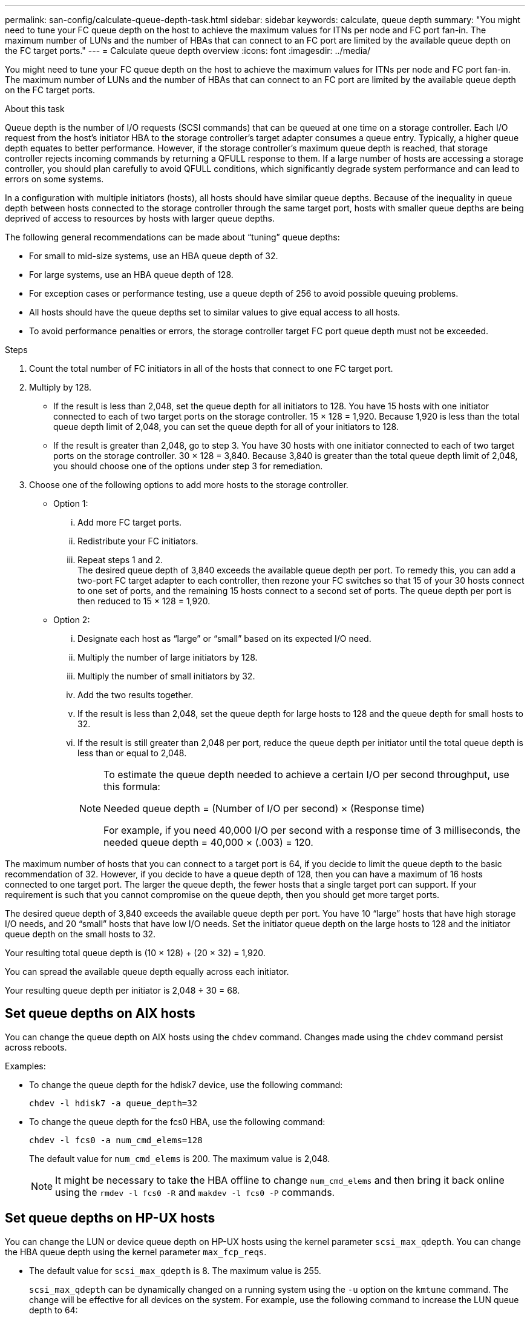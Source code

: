 ---
permalink: san-config/calculate-queue-depth-task.html
sidebar: sidebar
keywords: calculate, queue depth
summary: "You might need to tune your FC queue depth on the host to achieve the maximum values for ITNs per node and FC port fan-in. The maximum number of LUNs and the number of HBAs that can connect to an FC port are limited by the available queue depth on the FC target ports."
---
= Calculate queue depth overview
:icons: font
:imagesdir: ../media/

[.lead]
You might need to tune your FC queue depth on the host to achieve the maximum values for ITNs per node and FC port fan-in. The maximum number of LUNs and the number of HBAs that can connect to an FC port are limited by the available queue depth on the FC target ports.

.About this task

Queue depth is the number of I/O requests (SCSI commands) that can be queued at one time on a storage controller. Each I/O request from the host's initiator HBA to the storage controller's target adapter consumes a queue entry. Typically, a higher queue depth equates to better performance. However, if the storage controller's maximum queue depth is reached, that storage controller rejects incoming commands by returning a QFULL response to them. If a large number of hosts are accessing a storage controller, you should plan carefully to avoid QFULL conditions, which significantly degrade system performance and can lead to errors on some systems.

In a configuration with multiple initiators (hosts), all hosts should have similar queue depths. Because of the inequality in queue depth between hosts connected to the storage controller through the same target port, hosts with smaller queue depths are being deprived of access to resources by hosts with larger queue depths.

The following general recommendations can be made about "`tuning`" queue depths:

* For small to mid-size systems, use an HBA queue depth of 32.
* For large systems, use an HBA queue depth of 128.
* For exception cases or performance testing, use a queue depth of 256 to avoid possible queuing problems.
* All hosts should have the queue depths set to similar values to give equal access to all hosts.
* To avoid performance penalties or errors, the storage controller target FC port queue depth must not be exceeded.

.Steps

. Count the total number of FC initiators in all of the hosts that connect to one FC target port.
. Multiply by 128.
 ** If the result is less than 2,048, set the queue depth for all initiators to 128.
You have 15 hosts with one initiator connected to each of two target ports on the storage controller. 15 × 128 = 1,920. Because 1,920 is less than the total queue depth limit of 2,048, you can set the queue depth for all of your initiators to 128.
 ** If the result is greater than 2,048, go to step 3.
You have 30 hosts with one initiator connected to each of two target ports on the storage controller. 30 × 128 = 3,840. Because 3,840 is greater than the total queue depth limit of 2,048, you should choose one of the options under step 3 for remediation.
. Choose one of the following options to add more hosts to the storage controller.
 ** Option 1:
  ... Add more FC target ports.
  ... Redistribute your FC initiators.
  ... Repeat steps 1 and 2.
   +
  The desired queue depth of 3,840 exceeds the available queue depth per port. To remedy this, you can add a two-port FC target adapter to each controller, then rezone your FC switches so that 15 of your 30 hosts connect to one set of ports, and the remaining 15 hosts connect to a second set of ports. The queue depth per port is then reduced to 15 × 128 = 1,920.
 ** Option 2:
  ... Designate each host as "`large`" or "`small`" based on its expected I/O need.
  ... Multiply the number of large initiators by 128.
  ... Multiply the number of small initiators by 32.
  ... Add the two results together.
  ... If the result is less than 2,048, set the queue depth for large hosts to 128 and the queue depth for small hosts to 32.
  ... If the result is still greater than 2,048 per port, reduce the queue depth per initiator until the total queue depth is less than or equal to 2,048.
+
[NOTE]
====
To estimate the queue depth needed to achieve a certain I/O per second throughput, use this formula:

Needed queue depth = (Number of I/O per second) × (Response time)

For example, if you need 40,000 I/O per second with a response time of 3 milliseconds, the needed queue depth = 40,000 × (.003) = 120.
====

The maximum number of hosts that you can connect to a target port is 64, if you decide to limit the queue depth to the basic recommendation of 32. However, if you decide to have a queue depth of 128, then you can have a maximum of 16 hosts connected to one target port. The larger the queue depth, the fewer hosts that a single target port can support. If your requirement is such that you cannot compromise on the queue depth, then you should get more target ports.

The desired queue depth of 3,840 exceeds the available queue depth per port. You have 10 "`large`" hosts that have high storage I/O needs, and 20 "`small`" hosts that have low I/O needs. Set the initiator queue depth on the large hosts to 128 and the initiator queue depth on the small hosts to 32.

Your resulting total queue depth is (10 × 128) + (20 × 32) = 1,920.

You can spread the available queue depth equally across each initiator.

Your resulting queue depth per initiator is 2,048 ÷ 30 = 68.

== Set queue depths on AIX hosts

You can change the queue depth on AIX hosts using the `chdev` command. Changes made using the `chdev` command persist across reboots.

Examples:

* To change the queue depth for the hdisk7 device, use the following command:
+
`chdev -l hdisk7 -a queue_depth=32`

* To change the queue depth for the fcs0 HBA, use the following command:
+
`chdev -l fcs0 -a num_cmd_elems=128`
+
The default value for `num_cmd_elems` is 200. The maximum value is 2,048.
+
[NOTE]
====
It might be necessary to take the HBA offline to change `num_cmd_elems` and then bring it back online using the `rmdev -l fcs0 -R` and `makdev -l fcs0 -P` commands.
====

== Set queue depths on HP-UX hosts

You can change the LUN or device queue depth on HP-UX hosts using the kernel parameter `scsi_max_qdepth`. You can change the HBA queue depth using the kernel parameter `max_fcp_reqs`.

* The default value for `scsi_max_qdepth` is 8. The maximum value is 255.
+
`scsi_max_qdepth` can be dynamically changed on a running system using the `-u` option on the `kmtune` command. The change will be effective for all devices on the system. For example, use the following command to increase the LUN queue depth to 64:
+
`kmtune -u -s scsi_max_qdepth=64`
+
It is possible to change queue depth for individual device files using the `scsictl` command. Changes using the `scsictl` command are not persistent across system reboots. To view and change the queue depth for a particular device file, execute the following command:
+
`scsictl -a /dev/rdsk/c2t2d0`
+
`scsictl -m queue_depth=16 /dev/rdsk/c2t2d0`

* The default value for `max_fcp_reqs` is 512. The maximum value is 1024.
+
The kernel must be rebuilt and the system must be rebooted for changes to `max_fcp_reqs` to take effect. To change the HBA queue depth to 256, for example, use the following command:
+
`kmtune -u -s max_fcp_reqs=256`

== Set queue depths on Solaris hosts

You can set the LUN and HBA queue depth for your Solaris hosts.

* For LUN queue depth: The number of LUNs in use on a host multiplied by the per-LUN throttle (lun-queue-depth) must be less than or equal to the tgt-queue-depth value on the host.
* For queue depth in a Sun stack: The native drivers do not allow for per LUN or per target `max_throttle` settings at the HBA level. The recommended method for setting the `max_throttle` value for native drivers is on a per-device type (VID_PID) level in the `/kernel/drv/sd.conf` and `/kernel/drv/ssd.conf` files. The host utility sets this value to 64 for MPxIO configurations and 8 for Veritas DMP configurations.

.Steps

. `# cd/kernel/drv`
. `# vi lpfc.conf`
. Search for `/tft-queue (/tgt-queue)`
+
`tgt-queue-depth=32`
+
[NOTE]
====
The default value is set to 32 at installation.
====
. Set the desired value based on the configuration of your environment.
. Save the file.
. Reboot the host using the `+sync; sync; sync; reboot -- -r+` command.

== Set queue depths on VMware hosts

Use the `esxcfg-module` command to change the HBA timeout settings. Manually updating the `esx.conf` file is not recommended.

=== Set maximum queue depth for a QLogic HBA

.Steps

. Log on to the service console as the root user.
. Use the `#vmkload_mod -l` command to verify which Qlogic HBA module is currently loaded.
. For a single instance of a Qlogic HBA, run the following command:
+
`#esxcfg-module -s ql2xmaxqdepth=64 qla2300_707`
+
[NOTE]
====
This example uses qla2300_707 module. Use the appropriate module based on the output of `vmkload_mod -l`.
====

. Save your changes using the following command:
+
`#/usr/sbin/esxcfg-boot -b`
. Reboot the server using the following command:
+
`#reboot`
. Confirm the changes using the following commands:
 .. `#esxcfg-module -g qla2300_707`
 .. `qla2300_707 enabled = 1 options = 'ql2xmaxqdepth=64'`

=== Change queue depth of an Emulex HBA

.Steps

. Log on to the service console as the root user.
. Use the `#vmkload_mod -l grep lpfcdd` command to verify which Emulex HBA is currently loaded.
. For a single instance of an Emulex HBA, enter the following command:
+
`#esxcfg-module -s lpfc0_lun_queue_depth=16 lpfcdd_7xx`
+
[NOTE]
====
Depending on the model of the HBA, the module can be either lpfcdd_7xx or lpfcdd_732. The above command uses the lpfcdd_7xx module. You should use the appropriate module based on the outcome of `vmkload_mod -l`.
====
+
Running this command will set the LUN queue depth to 16 for the HBA represented by lpfc0.

. For multiple instances of an Emulex HBA, run the following command:
+
`a esxcfg-module -s "lpfc0_lun_queue_depth=16 lpfc1_lun_queue_depth=16" lpfcdd_7xx`
+
The LUN queue depth for lpfc0 and the LUN queue depth for lpfc1 is set to 16.

. Enter the following command:
+
`#esxcfg-boot -b`
. Reboot using `#reboot`.

== Set queue depths on Windows hosts

On Windows hosts, you can use the `LPUTILNT` utility to update the queue depth for Emulex HBAs and the `SANsurfer` HBA manager utility to update the queue depths for Qlogic HBAs.

=== Update Emulex HBA queue depths

.Steps

. Run the `LPUTILNT` utility located in the `C:\WINNT\system32` directory.
. Select *Drive Parameters* from the menu on the right side.
. Scroll down and double-click *QueueDepth*.
+
[NOTE]
====
If you are setting *QueueDepth* greater than 150, the following Windows Registry value also need to be increased appropriately:

`HKEY_LOCAL_MACHINE\System\CurrentControlSet\Services\lpxnds\Parameters\Device\NumberOfRequests`
====

=== Update Qlogic HBA queue depths

.Steps

. Run the `SANsurfer` HBA manager utility.
. Click on *HBA port* > *Settings*.
. Click *Advanced HBA port settings* in the list box.
. Update the `Execution Throttle` parameter.
